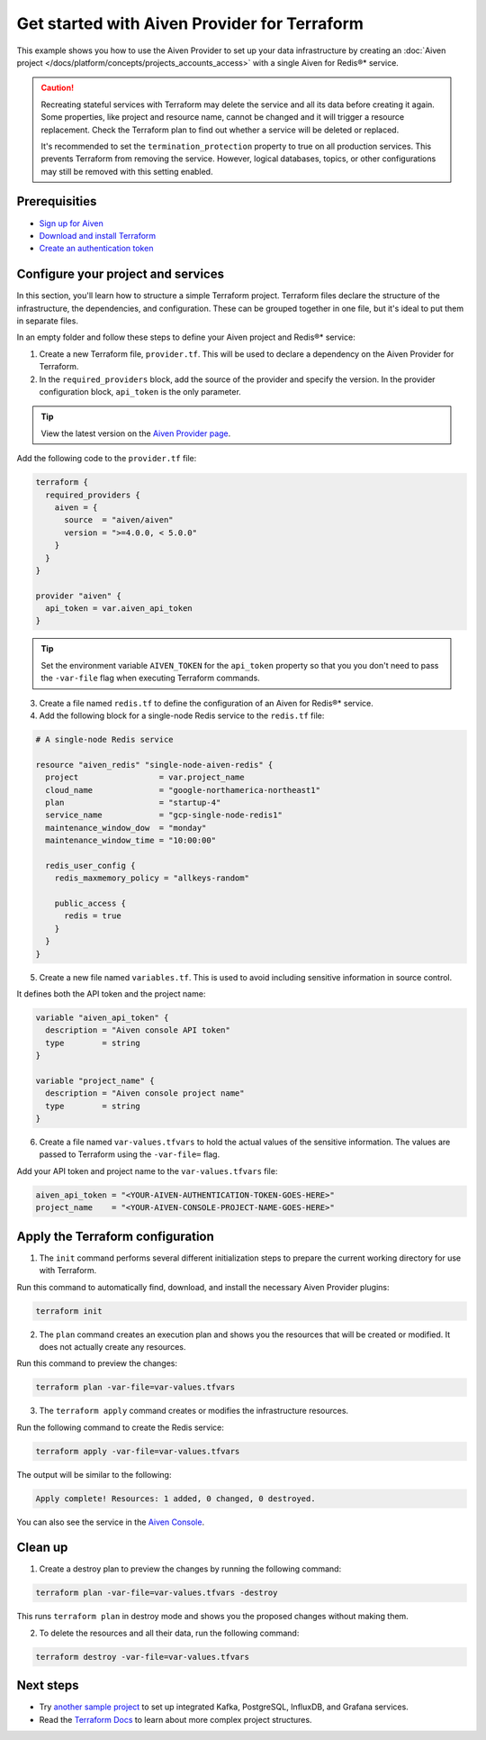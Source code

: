 Get started with Aiven Provider for Terraform
==============================================

This example shows you how to use the Aiven Provider to set up your data infrastructure by creating an :doc:`Aiven project </docs/platform/concepts/projects_accounts_access>` with a single Aiven for Redis®* service. 

.. caution::

  Recreating stateful services with Terraform may delete the service and all its data before creating it again. Some properties, like project and resource name, cannot be changed and it will trigger a resource replacement. Check the Terraform plan to find out whether a service will be deleted or replaced.

  It's recommended to set the ``termination_protection`` property to true on all production services. This prevents Terraform from removing the service. However, logical databases, topics, or other configurations may still be removed with this setting enabled.


Prerequisities  
'''''''''''''''
- `Sign up for Aiven <https://console.aiven.io/signup?utm_source=github&utm_medium=organic&utm_campaign=devportal&utm_content=repo>`_ 
- `Download and install Terraform <https://www.terraform.io/downloads>`_
- `Create an authentication token <https://docs.aiven.io/docs/platform/howto/create_authentication_token.html>`_

Configure your project and services
'''''''''''''''''''''''''''''''''''

In this section, you'll learn how to structure a simple Terraform project. Terraform files declare the structure of the infrastructure, the dependencies, and configuration. These can be grouped together in one file, but it's ideal to put them in separate files.

In an empty folder and follow these steps to define your Aiven project and Redis®* service: 

1. Create a new Terraform file, ``provider.tf``. This will be used to declare a dependency on the Aiven Provider for Terraform.

2. In the ``required_providers`` block, add the source of the provider and specify the version. In the provider configuration block, ``api_token`` is the only parameter.

.. tip::
  View the latest version on the `Aiven Provider page <https://registry.terraform.io/providers/aiven/aiven/latest>`_.

Add the following code to the ``provider.tf`` file:

.. code:: terraform

  terraform {
    required_providers {
      aiven = {
        source  = "aiven/aiven"
        version = ">=4.0.0, < 5.0.0"
      }
    }
  }
  
  provider "aiven" {
    api_token = var.aiven_api_token
  }
  
.. tip::
  Set the environment variable ``AIVEN_TOKEN`` for the ``api_token`` property so that you you don't need to pass the ``-var-file`` flag when executing Terraform commands.

3. Create a file named ``redis.tf`` to define the configuration of an Aiven for Redis®* service.

4. Add the following block for a single-node Redis service to the ``redis.tf`` file:

.. code:: terraform

    # A single-node Redis service
    
    resource "aiven_redis" "single-node-aiven-redis" {
      project                 = var.project_name
      cloud_name              = "google-northamerica-northeast1"
      plan                    = "startup-4"
      service_name            = "gcp-single-node-redis1"
      maintenance_window_dow  = "monday"
      maintenance_window_time = "10:00:00"
    
      redis_user_config {
        redis_maxmemory_policy = "allkeys-random"
    
        public_access {
          redis = true
        }
      }
    }
    
    
5. Create a new file named ``variables.tf``. This is used to avoid including sensitive information in source control. 

It defines both the API token and the project name:

.. code:: terraform

   variable "aiven_api_token" {
     description = "Aiven console API token"
     type        = string
   }
   
   variable "project_name" {
     description = "Aiven console project name"
     type        = string
   }
   
   
6. Create a file named ``var-values.tfvars`` to hold the actual values of the sensitive information. The values are passed to Terraform using the ``-var-file=`` flag.

Add your API token and project name to the ``var-values.tfvars`` file:

.. code:: terraform

   aiven_api_token = "<YOUR-AIVEN-AUTHENTICATION-TOKEN-GOES-HERE>"
   project_name    = "<YOUR-AIVEN-CONSOLE-PROJECT-NAME-GOES-HERE>"
   

Apply the Terraform configuration
'''''''''''''''''''''''''''''''''

1. The ``init`` command performs several different initialization steps to prepare the current working directory for use with Terraform. 

Run this command to automatically find, download, and install the necessary Aiven Provider plugins:

.. code:: bash

   terraform init 

2. The ``plan`` command creates an execution plan and shows you the resources that will be created or modified. It does not actually create any resources. 

Run this command to preview the changes:

.. code:: bash

   terraform plan -var-file=var-values.tfvars

3. The ``terraform apply`` command creates or modifies the infrastructure resources. 

Run the following command to create the Redis service:

.. code:: bash

   terraform apply -var-file=var-values.tfvars

The output will be similar to the following:

.. code:: bash
  
  Apply complete! Resources: 1 added, 0 changed, 0 destroyed.

You can also see the service in the `Aiven Console <https://console.aiven.io>`_.

Clean up
''''''''

1. Create a destroy plan to preview the changes by running the following command:

.. code:: bash

   terraform plan -var-file=var-values.tfvars -destroy

This runs ``terraform plan`` in destroy mode and shows you the proposed changes without making them.

2. To delete the resources and all their data, run the following command: 

.. code:: bash

   terraform destroy -var-file=var-values.tfvars


Next steps 
'''''''''''
* Try `another sample project <https://github.com/aiven/terraform-provider-aiven/blob/main/sample_project/sample.tf>`_ to set up integrated Kafka, PostgreSQL, InfluxDB, and Grafana services.

* Read the `Terraform Docs <https://www.terraform.io/language/modules/develop/structure>`_ to learn about more complex project structures. 
